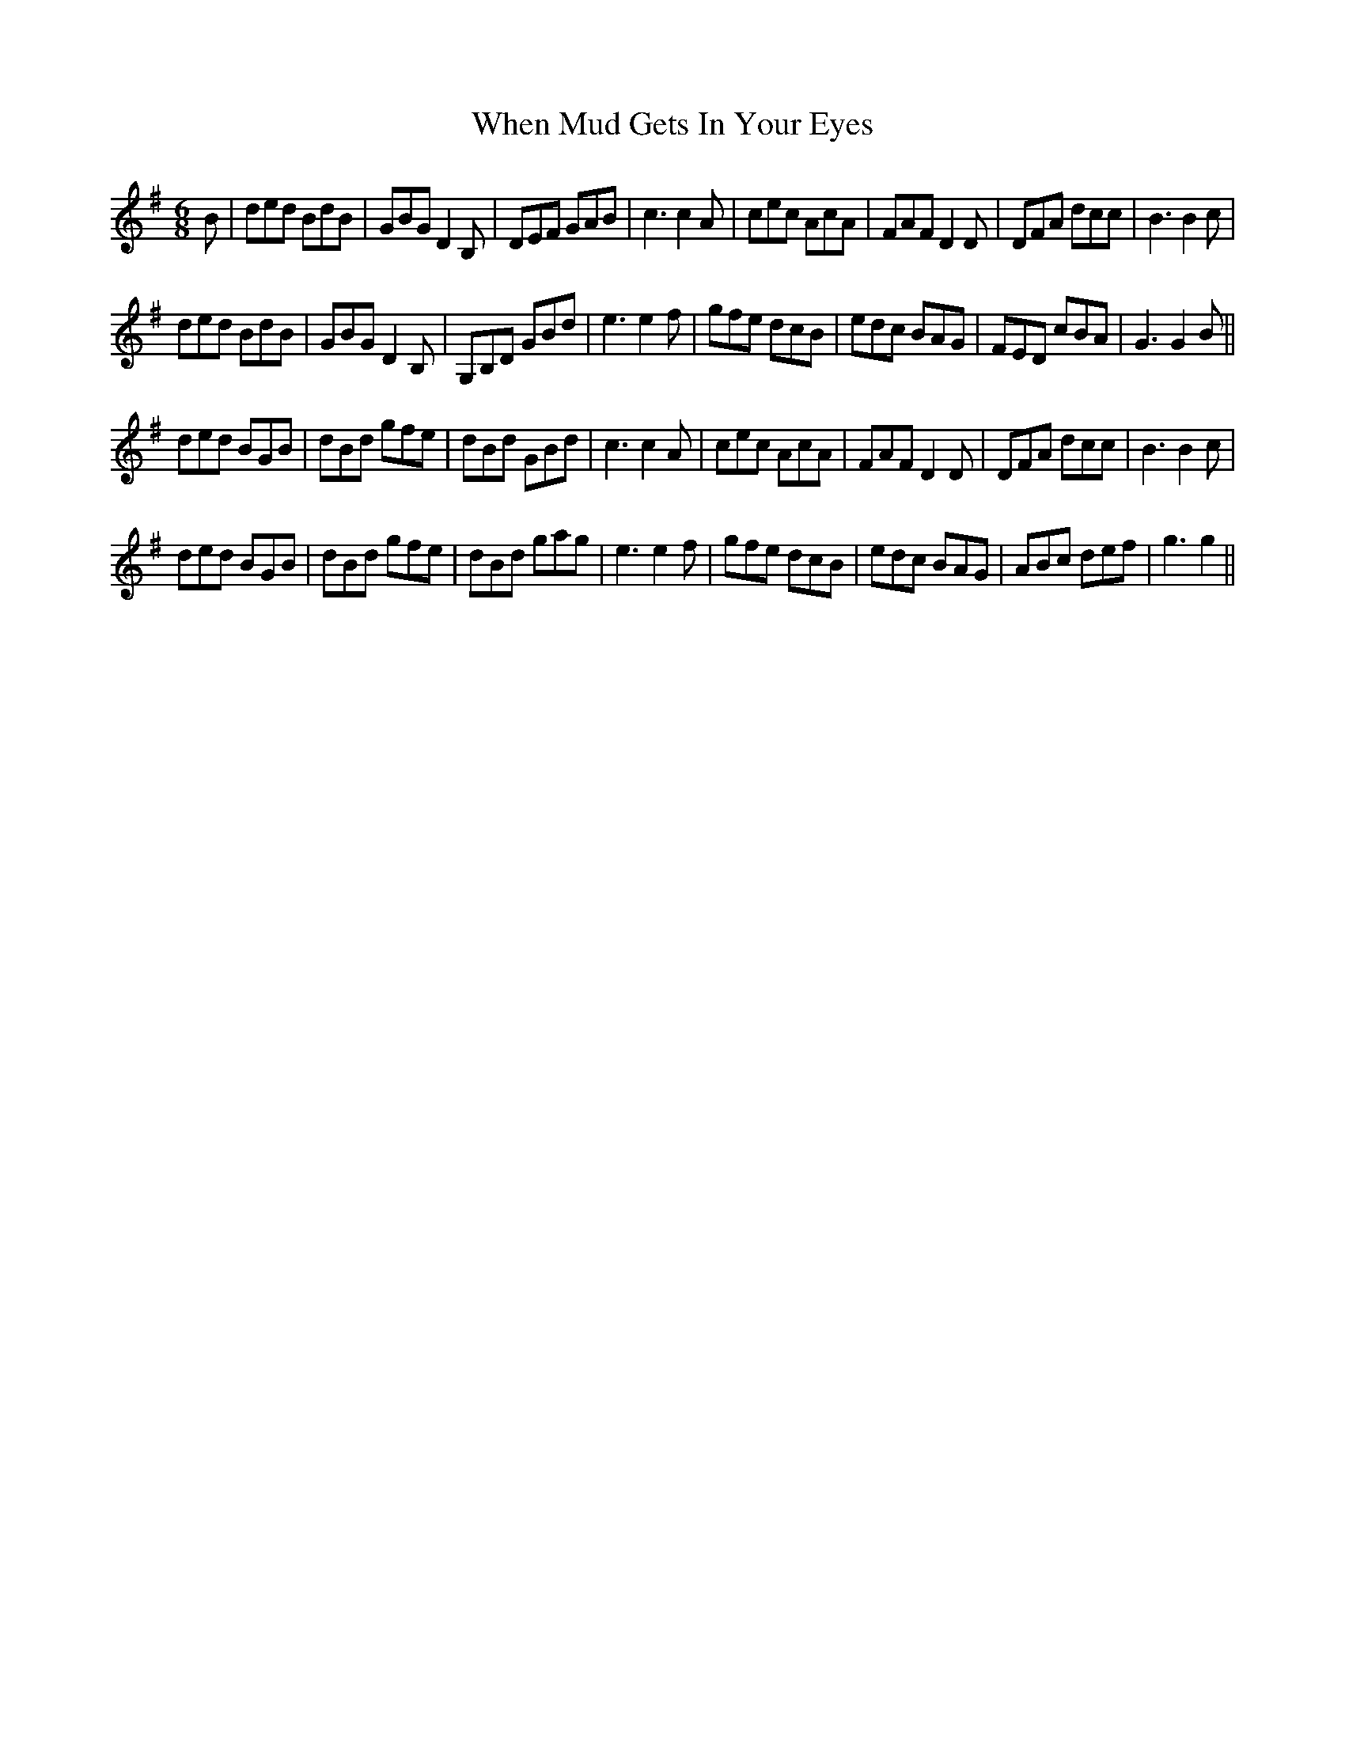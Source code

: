 X: 42554
T: When Mud Gets In Your Eyes
R: jig
M: 6/8
K: Gmajor
B|ded BdB|GBG D2 B,|DEF GAB|c3 c2 A|cec AcA|FAF D2 D|DFA dcc|B3 B2 c|
ded BdB|GBG D2 B,|G,B,D GBd|e3 e2 f|gfe dcB|edc BAG|FED cBA|G3 G2 B||
ded BGB|dBd gfe|dBd GBd|c3 c2 A|cec AcA|FAF D2 D|DFA dcc|B3 B2 c|
ded BGB|dBd gfe|dBd gag|e3 e2 f|gfe dcB|edc BAG|ABc def|g3 g2||

